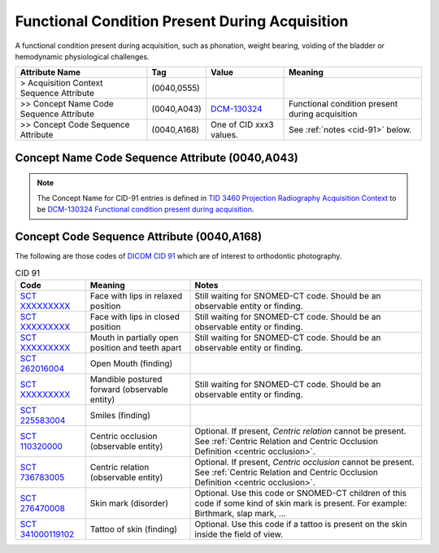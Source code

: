 .. _functional conditions present during acquisition:

Functional Condition Present During Acquisition
===============================================

A functional condition present during acquisition, such as phonation, weight bearing, voiding of the bladder or hemodynamic physiological challenges.

.. list-table:: 
    :header-rows: 1

    * - Attribute Name
      - Tag
      - Value
      - Meaning
    * - > Acquisition Context Sequence Attribute
      - (0040,0555) 
      - 
      - 
    * - >> Concept Name Code Sequence Attribute
      - (0040,A043)
      - `DCM-130324 <https://dicom.nema.org/medical/dicom/current/output/chtml/part16/chapter_D.html#DCM_130324>`__
      - Functional condition present during acquisition
    * - >> Concept Code Sequence Attribute
      - (0040,A168)
      - One of CID xxx3 values. 
      - See :ref:`notes <cid-91>` below.

Concept Name Code Sequence Attribute (0040,A043)
------------------------------------------------

.. note:: 
  The Concept Name for CID-91 entries is defined in `TID 3460 Projection Radiography Acquisition Context <https://dicom.nema.org/medical/dicom/current/output/chtml/part16/chapter_c.html>`__ to be `DCM-130324 Functional condition present during acquisition <https://dicom.nema.org/medical/dicom/current/output/chtml/part16/chapter_D.html#DCM_130324>`__.

Concept Code Sequence Attribute (0040,A168)
-------------------------------------------

The following are those codes of `DICOM CID 91 <http://dicom.nema.org/medical/dicom/current/output/chtml/part16/sect_CID_91.html>`__ which are of interest to orthodontic photography.

.. _cid-91:

.. list-table:: CID 91
    :header-rows: 1

    * - Code
      - Meaning
      - Notes
    * - `SCT XXXXXXXXX <https://browser.ihtsdotools.org/?perspective=full&conceptId1=XXXXXXXXX&edition=MAIN&release=&languages=en>`__
      - Face with lips in relaxed position 
      - Still waiting for SNOMED-CT code. Should be an observable entity or finding.
    * - `SCT XXXXXXXXX <https://browser.ihtsdotools.org/?perspective=full&conceptId1=XXXXXXXXX&edition=MAIN&release=&languages=en>`__
      - Face with lips in closed position
      - Still waiting for SNOMED-CT code. Should be an observable entity or finding.
    * - `SCT XXXXXXXXX <https://browser.ihtsdotools.org/?perspective=full&conceptId1=XXXXXXXXX&edition=MAIN&release=&languages=en>`__
      - Mouth in partially open position and teeth apart
      - Still waiting for SNOMED-CT code. Should be an observable entity or finding.
    * - `SCT 262016004 <https://browser.ihtsdotools.org/?perspective=full&conceptId1=262016004&edition=MAIN&release=&languages=en>`__
      - Open Mouth (finding)
      - 
    * - `SCT XXXXXXXXX <https://browser.ihtsdotools.org/?perspective=full&conceptId1=XXXXXXXXX&edition=MAIN&release=&languages=en>`__
      - Mandible postured forward (observable entity)
      - Still waiting for SNOMED-CT code. Should be an observable entity or finding.
    * - `SCT 225583004 <https://browser.ihtsdotools.org/?perspective=full&conceptId1=225583004&edition=MAIN&release=&languages=en>`__
      - Smiles (finding)
      - 
    * - `SCT 110320000 <https://browser.ihtsdotools.org/?perspective=full&conceptId1=110320000&edition=MAIN&release=&languages=en>`__
      - Centric occlusion (observable entity)
      - Optional. If present, *Centric relation* cannot be present. See :ref:`Centric Relation and Centric Occlusion Definition <centric occlusion>`.
    * - `SCT 736783005 <https://browser.ihtsdotools.org/?perspective=full&conceptId1=736783005&edition=MAIN&release=&languages=en>`__
      - Centric relation (observable entity)
      - Optional. If present, *Centric occlusion* cannot be present. See :ref:`Centric Relation and Centric Occlusion Definition <centric occlusion>`.
    * - `SCT 276470008 <https://browser.ihtsdotools.org/?perspective=full&conceptId1=276470008&edition=MAIN&release=&languages=en>`__
      - Skin mark (disorder)
      - Optional. Use this code or SNOMED-CT children of this code if some kind of skin mark is present. For example: Birthmark, slap mark, ...
    * - `SCT 341000119102 <https://browser.ihtsdotools.org/?perspective=full&conceptId1=341000119102&edition=MAIN&release=&languages=en>`__
      - Tattoo of skin (finding)
      - Optional. Use this code if a tattoo is present on the skin inside the field of view.

